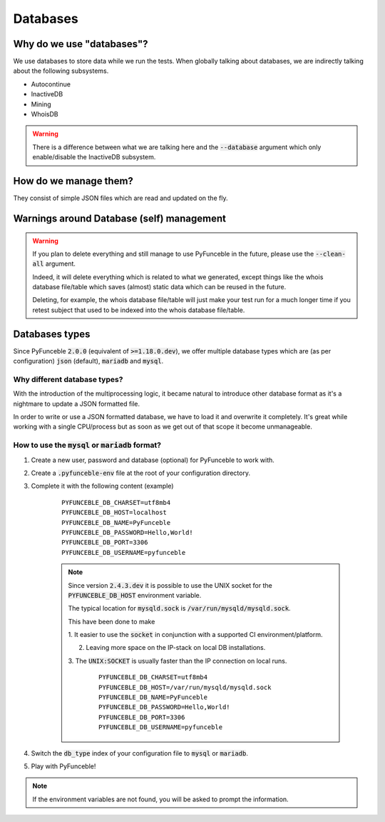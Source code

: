 Databases
---------

Why do we use "databases"?
^^^^^^^^^^^^^^^^^^^^^^^^^^

We use databases to store data while we run the tests. When globally talking
about databases, we are indirectly talking about the following subsystems.

* Autocontinue
* InactiveDB
* Mining
* WhoisDB

.. warning::
    There is a difference between what we are talking here and the
    :code:`--database` argument which only enable/disable the InactiveDB
    subsystem.

How do we manage them?
^^^^^^^^^^^^^^^^^^^^^^

They consist of simple JSON files which are read and updated on the fly.

Warnings around Database (self) management
^^^^^^^^^^^^^^^^^^^^^^^^^^^^^^^^^^^^^^^^^^

.. warning::
    If you plan to delete everything and still manage to use PyFunceble in the
    future, please use the :code:`--clean-all` argument.

    Indeed, it will delete everything which is related to what we generated,
    except things like the whois database file/table which saves (almost)
    static data which can be reused in the future.

    Deleting, for example, the whois database file/table will just make
    your test run for a much longer time if you retest subject that used to be
    indexed into the whois database file/table.

Databases types
^^^^^^^^^^^^^^^

Since PyFunceble :code:`2.0.0` (equivalent of :code:`>=1.18.0.dev`),
we offer multiple database types which are (as per configuration) :code:`json`
(default), :code:`mariadb` and :code:`mysql`.

Why different database types?
"""""""""""""""""""""""""""""

With the introduction of the multiprocessing logic, it became natural to
introduce other database format as it's a nightmare to update a JSON formatted
file.

In order to write or use a JSON formatted database, we have to load it and
overwrite it completely.
It's great while working with a single CPU/process but as soon as we get out of
that scope it become unmanageable.

How to use the :code:`mysql` or :code:`mariadb` format?
"""""""""""""""""""""""""""""""""""""""""""""""""""""""

1. Create a new user, password and database (optional) for PyFunceble to work
   with.

2. Create a :code:`.pyfunceble-env` file at the root of your configuration
   directory.

3. Complete it with the following content (example)

    ::

        PYFUNCEBLE_DB_CHARSET=utf8mb4
        PYFUNCEBLE_DB_HOST=localhost
        PYFUNCEBLE_DB_NAME=PyFunceble
        PYFUNCEBLE_DB_PASSWORD=Hello,World!
        PYFUNCEBLE_DB_PORT=3306
        PYFUNCEBLE_DB_USERNAME=pyfunceble

    .. note::
        Since version :code:`2.4.3.dev` it is possible to use the UNIX socket
        for the :code:`PYFUNCEBLE_DB_HOST` environment variable.

        The typical location for :code:`mysqld.sock` is
        :code:`/var/run/mysqld/mysqld.sock`.

        This have been done to make

        1. It easier to use the :code:`socket` in conjunction with a supported CI
        environment/platform.

        2. Leaving more space on the IP-stack on local DB installations.

        3. The :code:`UNIX:SOCKET` is usually faster than the IP connection on
        local runs.

            ::

                PYFUNCEBLE_DB_CHARSET=utf8mb4
                PYFUNCEBLE_DB_HOST=/var/run/mysqld/mysqld.sock
                PYFUNCEBLE_DB_NAME=PyFunceble
                PYFUNCEBLE_DB_PASSWORD=Hello,World!
                PYFUNCEBLE_DB_PORT=3306
                PYFUNCEBLE_DB_USERNAME=pyfunceble

4. Switch the :code:`db_type` index of your configuration file to :code:`mysql`
   or :code:`mariadb`.
5. Play with PyFunceble!

.. note::
    If the environment variables are not found, you will be asked to prompt the
    information.

